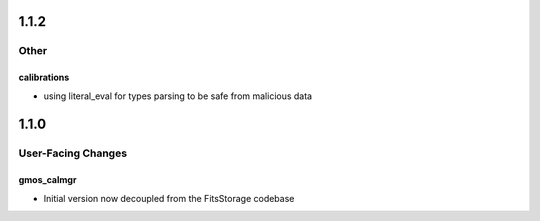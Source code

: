 1.1.2
=====

Other
-----

calibrations
^^^^^^^^^^^^

- using literal_eval for types parsing to be safe from malicious data


1.1.0
=====

User-Facing Changes
-------------------

gmos_calmgr
^^^^^^^^^^^

- Initial version now decoupled from the FitsStorage codebase
